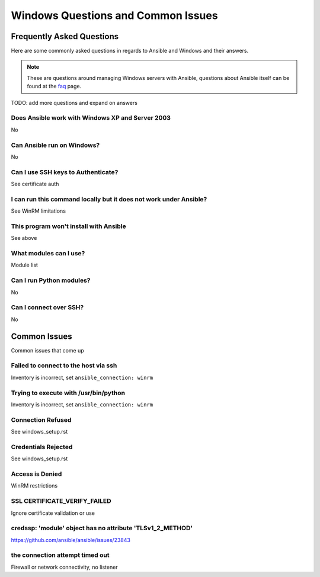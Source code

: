 Windows Questions and Common Issues
===================================

Frequently Asked Questions
``````````````````````````
Here are some commonly asked questions in regards to Ansible and Windows and
their answers.

.. note:: These are questions around managing Windows servers with Ansible,
    questions about Ansible itself can be found at the faq_ page.

.. _faq: http://docs.ansible.com/ansible/latest/faq.html

TODO: add more questions and expand on answers

Does Ansible work with Windows XP and Server 2003
-------------------------------------------------
No

Can Ansible run on Windows?
---------------------------
No

Can I use SSH keys to Authenticate?
-----------------------------------
See certificate auth

I can run this command locally but it does not work under Ansible?
------------------------------------------------------------------
See WinRM limitations

This program won't install with Ansible
---------------------------------------
See above

What modules can I use?
-----------------------
Module list

Can I run Python modules?
-------------------------
No

Can I connect over SSH?
-----------------------
No


Common Issues
`````````````
Common issues that come up

Failed to connect to the host via ssh
-------------------------------------
Inventory is incorrect, set ``ansible_connection: winrm``

Trying to execute with /usr/bin/python
--------------------------------------
Inventory is incorrect, set ``ansible_connection: winrm``

Connection Refused
------------------
See windows_setup.rst

Credentials Rejected
--------------------
See windows_setup.rst

Access is Denied
----------------
WinRM restrictions

SSL CERTIFICATE_VERIFY_FAILED
-----------------------------
Ignore certificate validation or use 

credssp: 'module' object has no attribute 'TLSv1_2_METHOD'
----------------------------------------------------------
https://github.com/ansible/ansible/issues/23843

the connection attempt timed out
--------------------------------
Firewall or network connectivity, no listener
